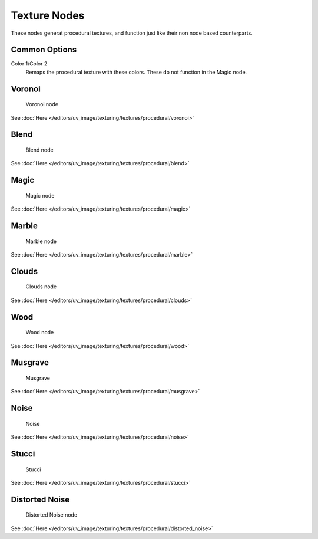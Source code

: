 
..    TODO/Review: {{review|}} .


*************
Texture Nodes
*************

These nodes generat procedural textures,
and function just like their non node based counterparts.


Common Options
==============

Color 1/Color 2
   Remaps the procedural texture with these colors. These do not function in the Magic node.


Voronoi
=======

.. figure:: /images/texture-nodes-voronoi.jpg

   Voronoi node


See :doc:`Here </editors/uv_image/texturing/textures/procedural/voronoi>`


Blend
=====

.. figure:: /images/texture-nodes-blend.jpg

   Blend node


See :doc:`Here </editors/uv_image/texturing/textures/procedural/blend>`


Magic
=====

.. figure:: /images/texture-nodes-magic.jpg

   Magic node


See :doc:`Here </editors/uv_image/texturing/textures/procedural/magic>`


Marble
======

.. figure:: /images/texture-nodes-marble.jpg

   Marble node


See :doc:`Here </editors/uv_image/texturing/textures/procedural/marble>`


Clouds
======

.. figure:: /images/texture-nodes-cloud.jpg

   Clouds node


See :doc:`Here </editors/uv_image/texturing/textures/procedural/clouds>`


Wood
====

.. figure:: /images/texture-nodes-wood.jpg

   Wood node


See :doc:`Here </editors/uv_image/texturing/textures/procedural/wood>`


Musgrave
========

.. figure:: /images/texture-nodes-musgrave.jpg

   Musgrave


See :doc:`Here </editors/uv_image/texturing/textures/procedural/musgrave>`


Noise
=====

.. figure:: /images/texture-nodes-noise.jpg

   Noise


See :doc:`Here </editors/uv_image/texturing/textures/procedural/noise>`


Stucci
======

.. figure:: /images/texture-nodes-stucci.jpg

   Stucci


See :doc:`Here </editors/uv_image/texturing/textures/procedural/stucci>`


Distorted Noise
===============

.. figure:: /images/texture-nodes-distortedNoise.jpg

   Distorted Noise node


See :doc:`Here </editors/uv_image/texturing/textures/procedural/distorted_noise>`
